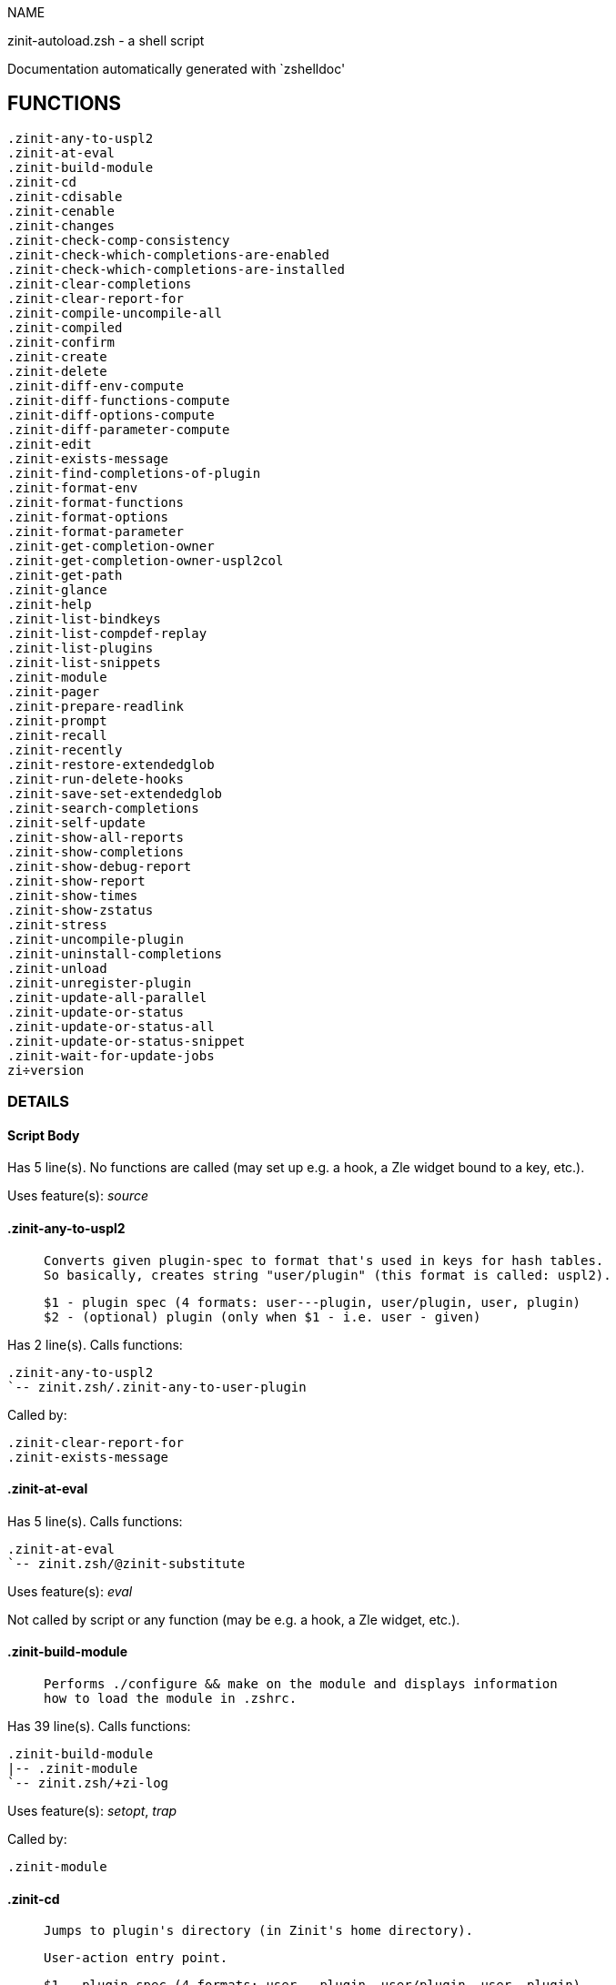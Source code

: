 
NAME

zinit-autoload.zsh - a shell script

Documentation automatically generated with `zshelldoc'

== FUNCTIONS
 .zinit-any-to-uspl2
 .zinit-at-eval
 .zinit-build-module
 .zinit-cd
 .zinit-cdisable
 .zinit-cenable
 .zinit-changes
 .zinit-check-comp-consistency
 .zinit-check-which-completions-are-enabled
 .zinit-check-which-completions-are-installed
 .zinit-clear-completions
 .zinit-clear-report-for
 .zinit-compile-uncompile-all
 .zinit-compiled
 .zinit-confirm
 .zinit-create
 .zinit-delete
 .zinit-diff-env-compute
 .zinit-diff-functions-compute
 .zinit-diff-options-compute
 .zinit-diff-parameter-compute
 .zinit-edit
 .zinit-exists-message
 .zinit-find-completions-of-plugin
 .zinit-format-env
 .zinit-format-functions
 .zinit-format-options
 .zinit-format-parameter
 .zinit-get-completion-owner
 .zinit-get-completion-owner-uspl2col
 .zinit-get-path
 .zinit-glance
 .zinit-help
 .zinit-list-bindkeys
 .zinit-list-compdef-replay
 .zinit-list-plugins
 .zinit-list-snippets
 .zinit-module
 .zinit-pager
 .zinit-prepare-readlink
 .zinit-prompt
 .zinit-recall
 .zinit-recently
 .zinit-restore-extendedglob
 .zinit-run-delete-hooks
 .zinit-save-set-extendedglob
 .zinit-search-completions
 .zinit-self-update
 .zinit-show-all-reports
 .zinit-show-completions
 .zinit-show-debug-report
 .zinit-show-report
 .zinit-show-times
 .zinit-show-zstatus
 .zinit-stress
 .zinit-uncompile-plugin
 .zinit-uninstall-completions
 .zinit-unload
 .zinit-unregister-plugin
 .zinit-update-all-parallel
 .zinit-update-or-status
 .zinit-update-or-status-all
 .zinit-update-or-status-snippet
 .zinit-wait-for-update-jobs
 zi÷version

=== DETAILS

==== Script Body

Has 5 line(s). No functions are called (may set up e.g. a hook, a Zle widget bound to a key, etc.).

Uses feature(s): _source_

==== .zinit-any-to-uspl2

____
 
 Converts given plugin-spec to format that's used in keys for hash tables.
 So basically, creates string "user/plugin" (this format is called: uspl2).
 
 $1 - plugin spec (4 formats: user---plugin, user/plugin, user, plugin)
 $2 - (optional) plugin (only when $1 - i.e. user - given)

____

Has 2 line(s). Calls functions:

 .zinit-any-to-uspl2
 `-- zinit.zsh/.zinit-any-to-user-plugin

Called by:

 .zinit-clear-report-for
 .zinit-exists-message

==== .zinit-at-eval

Has 5 line(s). Calls functions:

 .zinit-at-eval
 `-- zinit.zsh/@zinit-substitute

Uses feature(s): _eval_

Not called by script or any function (may be e.g. a hook, a Zle widget, etc.).

==== .zinit-build-module

____
 
 Performs ./configure && make on the module and displays information
 how to load the module in .zshrc.

____

Has 39 line(s). Calls functions:

 .zinit-build-module
 |-- .zinit-module
 `-- zinit.zsh/+zi-log

Uses feature(s): _setopt_, _trap_

Called by:

 .zinit-module

==== .zinit-cd

____
 
 Jumps to plugin's directory (in Zinit's home directory).
 
 User-action entry point.
 
 $1 - plugin spec (4 formats: user---plugin, user/plugin, user, plugin)
 $2 - plugin (only when $1 - i.e. user - given)

____

Has 15 line(s). Calls functions:

 .zinit-cd
 |-- .zinit-get-path
 |   `-- zinit.zsh/.zinit-get-object-path
 `-- zinit.zsh/+zi-log

Uses feature(s): _setopt_

Not called by script or any function (may be e.g. a hook, a Zle widget, etc.).

==== .zinit-cdisable

____
 
 Enables given installed completion.
 
 User-action entry point.
 
 $1 - e.g. "_mkdir" or "mkdir"

____

Has 30 line(s). Calls functions:

 .zinit-cdisable
 |-- .zinit-check-comp-consistency
 |-- .zinit-get-completion-owner-uspl2col
 |   |-- .zinit-get-completion-owner
 |   `-- zinit-side.zsh/.zinit-any-colorify-as-uspl2
 `-- .zinit-prepare-readlink

Called by:

 zinit.zsh/zinit

==== .zinit-cenable

____
 
 Disables given installed completion.
 
 User-action entry point.
 
 $1 - e.g. "_mkdir" or "mkdir"

____

Has 31 line(s). Calls functions:

 .zinit-cenable
 |-- .zinit-check-comp-consistency
 |-- .zinit-get-completion-owner-uspl2col
 |   |-- .zinit-get-completion-owner
 |   `-- zinit-side.zsh/.zinit-any-colorify-as-uspl2
 `-- .zinit-prepare-readlink

Called by:

 zinit.zsh/zinit

==== .zinit-changes

____
 
 Shows `git log` of given plugin.
 
 User-action entry point.
 
 $1 - plugin spec (4 formats: user---plugin, user/plugin, user, plugin)
 $2 - plugin (only when $1 - i.e. user - given)

____

Has 9 line(s). Calls functions:

 .zinit-changes
 |-- zinit-side.zsh/.zinit-exists-physically-message
 `-- zinit.zsh/.zinit-any-to-user-plugin

Not called by script or any function (may be e.g. a hook, a Zle widget, etc.).

==== .zinit-check-comp-consistency

____
 
 Zinit creates symlink for each installed completion.
 This function checks whether given completion (i.e.
 file like "_mkdir") is indeed a symlink. Backup file
 is a completion that is disabled - has the leading "_"
 removed.
 
 $1 - path to completion within plugin's directory
 $2 - path to backup file within plugin's directory

____

Has 11 line(s). Doesn't call other functions.

Called by:

 .zinit-cdisable
 .zinit-cenable

==== .zinit-check-which-completions-are-enabled

____
 
 For each argument that each should be a path to completion
 within a plugin's dir, it checks whether that completion
 is disabled - returns 0 or 1 on corresponding positions
 in reply.
 
 Uninstalled completions will be reported as "0"
 - i.e. disabled
 
 $1, ... - path to completion within plugin's directory

____

Has 11 line(s). Doesn't call other functions.

Called by:

 .zinit-show-report

==== .zinit-check-which-completions-are-installed

____
 
 For each argument that each should be a path to completion
 within a plugin's dir, it checks whether that completion
 is installed - returns 0 or 1 on corresponding positions
 in reply.
 
 $1, ... - path to completion within plugin's directory

____

Has 12 line(s). Doesn't call other functions.

Called by:

 .zinit-show-report

==== .zinit-clear-completions

____
 
 Delete stray and improper completions.
 
 Completions live even when plugin isn't loaded - if they are
 installed and enabled.
 
 User-action entry point.

____

Has 37 line(s). Calls functions:

 .zinit-clear-completions
 |-- .zinit-get-completion-owner
 |-- .zinit-prepare-readlink
 `-- zinit-side.zsh/.zinit-any-colorify-as-uspl2

Uses feature(s): _setopt_

Called by:

 zinit.zsh/.zinit-prepare-home
 zinit.zsh/zinit

==== .zinit-clear-report-for

____
 
 Clears all report data for given user/plugin. This is
 done by resetting all related global ZINIT_* hashes.
 
 $1 - plugin spec (4 formats: user---plugin, user/plugin, user, plugin)
 $2 - (optional) plugin (only when $1 - i.e. user - given)

____

Has 23 line(s). Calls functions:

 .zinit-clear-report-for
 `-- .zinit-any-to-uspl2
     `-- zinit.zsh/.zinit-any-to-user-plugin

Called by:

 .zinit-unload
 zinit-additional.zsh/.zinit-debug-clear

==== .zinit-compile-uncompile-all

____
 
 Compiles or uncompiles all existing (on disk) plugins.
 
 User-action entry point.

____

Has 23 line(s). Calls functions:

 .zinit-compile-uncompile-all
 |-- .zinit-uncompile-plugin
 |   |-- zinit-side.zsh/.zinit-any-colorify-as-uspl2
 |   `-- zinit.zsh/.zinit-any-to-user-plugin
 |-- zinit-install.zsh/.zinit-compile-plugin
 |-- zinit-side.zsh/.zinit-any-colorify-as-uspl2
 `-- zinit.zsh/.zinit-any-to-user-plugin

Uses feature(s): _setopt_

Called by:

 zinit.zsh/zinit

==== .zinit-compiled

____
 
 Displays list of plugins that are compiled.
 
 User-action entry point.

____

Has 26 line(s). Calls functions:

 .zinit-compiled
 |-- zinit-side.zsh/.zinit-any-colorify-as-uspl2
 `-- zinit.zsh/.zinit-any-to-user-plugin

Uses feature(s): _setopt_

Called by:

 zinit.zsh/zinit

==== .zinit-confirm

____
 
 Prints given question, waits for "y" key, evals
 given expression if "y" obtained
 
 $1 - question
 $2 - expression

____

Has 17 line(s). Calls functions:

 .zinit-confirm
 `-- zinit.zsh/+zi-log

Uses feature(s): _eval_, _read_

Not called by script or any function (may be e.g. a hook, a Zle widget, etc.).

==== .zinit-create

____
 
 Creates a plugin, also on Github (if not "_local/name" plugin).
 
 User-action entry point.
 
 $1 - (optional) plugin spec (4 formats: user---plugin, user/plugin, user, plugin)
 $2 - (optional) plugin (only when $1 - i.e. user - given)

____

Has 102 line(s). Calls functions:

 .zinit-create
 |-- zinit-side.zsh/.zinit-any-colorify-as-uspl2
 |-- zinit-side.zsh/.zinit-exists-physically
 `-- zinit.zsh/.zinit-any-to-user-plugin

Uses feature(s): _autoload_, _setopt_, _vared_

Not called by script or any function (may be e.g. a hook, a Zle widget, etc.).

==== .zinit-delete

____
 
 Deletes a plugin or snippet and related files and hooks.
 
 $1 - snippet url or plugin

____

Has 111 line(s). Calls functions:

 .zinit-delete
 |-- .zinit-prompt
 |-- .zinit-run-delete-hooks
 |   `-- zinit-side.zsh/.zinit-countdown
 |-- zinit-side.zsh/.zinit-compute-ice
 |-- zinit.zsh/+zi-log
 |-- zinit.zsh/.zinit-any-to-user-plugin
 `-- zinit.zsh/zinit

Uses feature(s): _setopt_, _zmodload_, _zparseopts_

Called by:

 zinit.zsh/zinit

==== .zinit-diff-env-compute

____
 
 Computes ZINIT_PATH, ZINIT_FPATH that hold (f)path components
 added by plugin. Uses data gathered earlier by .zinit-diff-env().
 
 $1 - user/plugin

____

Has 30 line(s). Doesn't call other functions.

Uses feature(s): _setopt_

Called by:

 .zinit-show-report
 .zinit-unload

==== .zinit-diff-functions-compute

____
 
 Computes FUNCTIONS that holds new functions added by plugin.
 Uses data gathered earlier by .zinit-diff-functions().
 
 $1 - user/plugin

____

Has 19 line(s). Doesn't call other functions.

Uses feature(s): _setopt_

Called by:

 .zinit-show-report
 .zinit-unload

==== .zinit-diff-options-compute

____
 
 Computes OPTIONS that holds options changed by plugin.
 Uses data gathered earlier by .zinit-diff-options().
 
 $1 - user/plugin

____

Has 17 line(s). Doesn't call other functions.

Uses feature(s): _setopt_

Called by:

 .zinit-show-report
 .zinit-unload

==== .zinit-diff-parameter-compute

____
 
 Computes ZINIT_PARAMETERS_PRE, ZINIT_PARAMETERS_POST that hold
 parameters created or changed (their type) by plugin. Uses
 data gathered earlier by .zinit-diff-parameter().
 
 $1 - user/plugin

____

Has 28 line(s). Doesn't call other functions.

Uses feature(s): _setopt_

Called by:

 .zinit-show-report
 .zinit-unload

==== .zinit-edit

____
 
 Runs $EDITOR on source of given plugin. If the variable is not
 set then defaults to `vim'.
 
 User-action entry point.
 
 $1 - plugin spec (4 formats: user---plugin, user/plugin, user, plugin)
 $2 - plugin (only when $1 - i.e. user - given)

____

Has 22 line(s). Calls functions:

 .zinit-edit
 `-- zinit-side.zsh/.zinit-compute-ice

Not called by script or any function (may be e.g. a hook, a Zle widget, etc.).

==== .zinit-exists-message

____
 
 Checks if plugin is loaded. Testable. Also outputs error
 message if plugin is not loaded.
 
 $1 - plugin spec (4 formats: user---plugin, user/plugin, user, plugin)
 $2 - (optional) plugin (only when $1 - i.e. user - given)

____

Has 7 line(s). Calls functions:

 .zinit-exists-message
 |-- .zinit-any-to-uspl2
 |   `-- zinit.zsh/.zinit-any-to-user-plugin
 `-- zinit-side.zsh/.zinit-any-colorify-as-uspl2

Called by:

 .zinit-show-report
 .zinit-unload

==== .zinit-find-completions-of-plugin

____
 
 Searches for completions owned by given plugin.
 Returns them in `reply' array.
 
 $1 - plugin spec (4 formats: user---plugin, user/plugin, user, plugin)
 $2 - plugin (only when $1 - i.e. user - given)

____

Has 6 line(s). Calls functions:

 .zinit-find-completions-of-plugin
 `-- zinit.zsh/.zinit-any-to-user-plugin

Uses feature(s): _setopt_

Called by:

 .zinit-show-report

==== .zinit-format-env

____
 
 Creates one-column text about FPATH or PATH elements
 added when given plugin was loaded.
 
 $1 - user/plugin (i.e. uspl2 format of plugin-spec)
 $2 - if 1, then examine PATH, if 2, then examine FPATH

____

Has 16 line(s). Doesn't call other functions.

Called by:

 .zinit-show-report

==== .zinit-format-functions

____
 
 Creates a one or two columns text with functions created
 by given plugin.
 
 $1 - user/plugin (i.e. uspl2 format of plugin-spec)

____

Has 36 line(s). Doesn't call other functions.

Called by:

 .zinit-show-report

==== .zinit-format-options

____
 
 Creates one-column text about options that changed when
 plugin "$1" was loaded.
 
 $1 - user/plugin (i.e. uspl2 format of plugin-spec)

____

Has 21 line(s). Calls functions:

 .zinit-format-options
 |-- .zinit-restore-extendedglob
 `-- .zinit-save-set-extendedglob

Called by:

 .zinit-show-report

==== .zinit-format-parameter

____
 
 Creates one column text that lists global parameters that
 changed when the given plugin was loaded.
 
 $1 - user/plugin (i.e. uspl2 format of plugin-spec)

____

Has 35 line(s). Doesn't call other functions.

Uses feature(s): _setopt_

Called by:

 .zinit-show-report

==== .zinit-get-completion-owner

____
 
 Returns "user---plugin" string (uspl1 format) of plugin that
 owns given completion.
 
 Both :A and readlink will be used, then readlink's output if
 results differ. Readlink might not be available.
 
 :A will read the link "twice" and give the final repository
 directory, possibly without username in the uspl format;
 readlink will read the link "once"
 
 $1 - absolute path to completion file (in COMPLETIONS_DIR)
 $2 - readlink command (":" or "readlink")

____

Has 22 line(s). Doesn't call other functions.

Uses feature(s): _setopt_

Called by:

 .zinit-clear-completions
 .zinit-get-completion-owner-uspl2col
 .zinit-show-completions

==== .zinit-get-completion-owner-uspl2col

____
 
 For shortening of code - returns colorized plugin name
 that owns given completion.
 
 $1 - absolute path to completion file (in COMPLETIONS_DIR)
 $2 - readlink command (":" or "readlink")

____

Has 2 line(s). Calls functions:

 .zinit-get-completion-owner-uspl2col
 |-- .zinit-get-completion-owner
 `-- zinit-side.zsh/.zinit-any-colorify-as-uspl2

Called by:

 .zinit-cdisable
 .zinit-cenable

==== .zinit-get-path

____
 
 Returns path of given ID-string, which may be a plugin-spec
 (like "user/plugin" or "user" "plugin"), an absolute path
 ("%" "/home/..." and also "%SNIPPETS/..." etc.), or a plugin
 nickname (i.e. id-as'' ice-mod), or a snippet nickname.

____

Has 8 line(s). Calls functions:

 .zinit-get-path
 `-- zinit.zsh/.zinit-get-object-path

Uses feature(s): _setopt_

Called by:

 .zinit-cd
 .zinit-uninstall-completions

==== .zinit-glance

____
 
 Shows colorized source code of plugin. Is able to use pygmentize,
 highlight, GNU source-highlight.
 
 User-action entry point.
 
 $1 - plugin spec (4 formats: user---plugin, user/plugin, user, plugin)
 $2 - plugin (only when $1 - i.e. user - given)

____

Has 39 line(s). Calls functions:

 .zinit-glance
 |-- .zinit-pager
 |-- zinit-side.zsh/.zinit-exists-physically-message
 |-- zinit-side.zsh/.zinit-first
 |-- zinit.zsh/+zi-log
 `-- zinit.zsh/.zinit-any-to-user-plugin

Not called by script or any function (may be e.g. a hook, a Zle widget, etc.).

==== .zinit-help

____
 
 Shows usage information.
 
 User-action entry point.

____

Has 64 line(s). Doesn't call other functions.

Called by:

 zinit.zsh/zinit

==== .zinit-list-bindkeys

Has 44 line(s). Calls functions:

 .zinit-list-bindkeys
 `-- zinit-side.zsh/.zinit-any-colorify-as-uspl2

Called by:

 zinit.zsh/zinit

==== .zinit-list-compdef-replay

____
 
 Shows recorded compdefs (called by plugins loaded earlier).
 Plugins often call `compdef' hoping for `compinit' being
 already ran. Zinit solves this by recording compdefs.
 
 User-action entry point.

____

Has 5 line(s). Doesn't call other functions.

Called by:

 zinit.zsh/zinit

==== .zinit-list-plugins

____
 
 Lists loaded plugins (subcommands list, lodaded)

____

Has 21 line(s). Calls functions:

 .zinit-list-plugins
 `-- zinit.zsh/+zi-log

Uses feature(s): _setopt_

Called by:

 zinit.zsh/zinit

==== .zinit-list-snippets

Has 20 line(s). Doesn't call other functions.

Uses feature(s): _setopt_

Called by:

 zinit.zsh/zinit

==== .zinit-module

____
 
 Function that has sub-commands passed as long-options (with two dashes, --).
 It's an attempt to plugin only this one function into `zinit' function
 defined in zinit.zsh, to not make this file longer than it's needed.

____

Has 24 line(s). Calls functions:

 .zinit-module
 `-- .zinit-build-module
     `-- zinit.zsh/+zi-log

Called by:

 .zinit-build-module
 zinit.zsh/Script-Body
 zinit.zsh/zinit

==== .zinit-pager

____
 
 BusyBox less lacks the -X and -i options, so it can use more

____

Has 14 line(s). Doesn't call other functions.

Uses feature(s): _setopt_

Called by:

 .zinit-glance
 .zinit-self-update
 .zinit-update-or-status

==== .zinit-prepare-readlink

____
 
 Prepares readlink command, used for establishing completion's owner.
 
 $REPLY = ":" or "readlink"

____

Has 4 line(s). Doesn't call other functions.

Uses feature(s): _type_

Called by:

 .zinit-cdisable
 .zinit-cenable
 .zinit-clear-completions
 .zinit-show-completions

==== .zinit-prompt

____
 
 Prompt user to confirm
 
 $1 - prompt
 
 $REPLY - 0 or 1

____

Has 4 line(s). Doesn't call other functions.

Uses feature(s): _read_

Called by:

 .zinit-delete

==== .zinit-recall

Has 38 line(s). Calls functions:

 .zinit-recall
 |-- zinit-side.zsh/.zinit-compute-ice
 `-- zinit.zsh/+zinit-deploy-message

Uses feature(s): _setopt_

Not called by script or any function (may be e.g. a hook, a Zle widget, etc.).

==== .zinit-recently

____
 
 Shows plugins that obtained commits in specified past time.
 
 User-action entry point.
 
 $1 - time spec, e.g. "1 week"

____

Has 28 line(s). Calls functions:

 .zinit-recently
 `-- zinit-side.zsh/.zinit-any-colorify-as-uspl2

Uses feature(s): _setopt_

Called by:

 zinit.zsh/zinit

==== .zinit-restore-extendedglob

____
 
 Restores extendedglob-option from state saved earlier.

____

Has 1 line(s). Doesn't call other functions.

Uses feature(s): _setopt_

Called by:

 .zinit-format-options
 .zinit-unload

==== .zinit-run-delete-hooks

Has 17 line(s). Calls functions:

 .zinit-run-delete-hooks
 `-- zinit-side.zsh/.zinit-countdown

Uses feature(s): _eval_

Called by:

 .zinit-delete

==== .zinit-save-set-extendedglob

____
 
 Enables extendedglob-option first saving if it was already
 enabled, for restoration of this state later.

____

Has 2 line(s). Doesn't call other functions.

Uses feature(s): _setopt_

Called by:

 .zinit-format-options
 .zinit-unload

==== .zinit-search-completions

____
 
 While .zinit-show-completions() shows what completions are
 installed, this functions searches through all plugin dirs
 showing what's available in general (for installation).
 
 User-action entry point.

____

Has 43 line(s). Calls functions:

 .zinit-search-completions
 `-- zinit-side.zsh/.zinit-any-colorify-as-uspl2

Uses feature(s): _setopt_

Called by:

 zinit.zsh/zinit

==== .zinit-self-update

____
 
 Updates Zinit code (does a git pull)

____

Has 42 line(s). Calls functions:

 .zinit-self-update
 |-- .zinit-pager
 |-- zinit.zsh/+zi-log
 `-- zinit.zsh/.zinit-get-mtime-into

Uses feature(s): _setopt_, _source_, _zcompile_

Called by:

 .zinit-update-or-status-all
 zinit.zsh/zinit

==== .zinit-show-all-reports

____
 
 Displays reports of all loaded plugins.
 
 User-action entry point.

____

Has 5 line(s). Calls functions:

 .zinit-show-all-reports
 `-- .zinit-show-report
     |-- .zinit-check-which-completions-are-enabled
     |-- .zinit-check-which-completions-are-installed
     |-- .zinit-diff-env-compute
     |-- .zinit-diff-functions-compute
     |-- .zinit-diff-options-compute
     |-- .zinit-diff-parameter-compute
     |-- .zinit-exists-message
     |   |-- .zinit-any-to-uspl2
     |   |   `-- zinit.zsh/.zinit-any-to-user-plugin
     |   `-- zinit-side.zsh/.zinit-any-colorify-as-uspl2
     |-- .zinit-find-completions-of-plugin
     |   `-- zinit.zsh/.zinit-any-to-user-plugin
     |-- .zinit-format-env
     |-- .zinit-format-functions
     |-- .zinit-format-options
     |   |-- .zinit-restore-extendedglob
     |   `-- .zinit-save-set-extendedglob
     |-- .zinit-format-parameter
     `-- zinit.zsh/.zinit-any-to-user-plugin

Called by:

 zinit.zsh/zinit

==== .zinit-show-completions

____
 
 Display installed (enabled and disabled), completions. Detect
 stray and improper ones.
 
 Completions live even when plugin isn't loaded - if they are
 installed and enabled.
 
 User-action entry point.

____

Has 72 line(s). Calls functions:

 .zinit-show-completions
 |-- .zinit-get-completion-owner
 |-- .zinit-prepare-readlink
 `-- zinit-side.zsh/.zinit-any-colorify-as-uspl2

Uses feature(s): _setopt_

Called by:

 zinit.zsh/zinit

==== .zinit-show-debug-report

____
 
 Displays dtrace report (data recorded in interactive session).
 
 User-action entry point.

____

Has 1 line(s). Calls functions:

 .zinit-show-debug-report
 `-- .zinit-show-report
     |-- .zinit-check-which-completions-are-enabled
     |-- .zinit-check-which-completions-are-installed
     |-- .zinit-diff-env-compute
     |-- .zinit-diff-functions-compute
     |-- .zinit-diff-options-compute
     |-- .zinit-diff-parameter-compute
     |-- .zinit-exists-message
     |   |-- .zinit-any-to-uspl2
     |   |   `-- zinit.zsh/.zinit-any-to-user-plugin
     |   `-- zinit-side.zsh/.zinit-any-colorify-as-uspl2
     |-- .zinit-find-completions-of-plugin
     |   `-- zinit.zsh/.zinit-any-to-user-plugin
     |-- .zinit-format-env
     |-- .zinit-format-functions
     |-- .zinit-format-options
     |   |-- .zinit-restore-extendedglob
     |   `-- .zinit-save-set-extendedglob
     |-- .zinit-format-parameter
     `-- zinit.zsh/.zinit-any-to-user-plugin

Not called by script or any function (may be e.g. a hook, a Zle widget, etc.).

==== .zinit-show-report

____
 
 Displays report of the plugin given.
 
 $1 - plugin spec (4 formats: user---plugin, user/plugin, user (+ plugin in $2), plugin)
 $2 - plugin (only when $1 - i.e. user - given)

____

Has 71 line(s). Calls functions:

 .zinit-show-report
 |-- .zinit-check-which-completions-are-enabled
 |-- .zinit-check-which-completions-are-installed
 |-- .zinit-diff-env-compute
 |-- .zinit-diff-functions-compute
 |-- .zinit-diff-options-compute
 |-- .zinit-diff-parameter-compute
 |-- .zinit-exists-message
 |   |-- .zinit-any-to-uspl2
 |   |   `-- zinit.zsh/.zinit-any-to-user-plugin
 |   `-- zinit-side.zsh/.zinit-any-colorify-as-uspl2
 |-- .zinit-find-completions-of-plugin
 |   `-- zinit.zsh/.zinit-any-to-user-plugin
 |-- .zinit-format-env
 |-- .zinit-format-functions
 |-- .zinit-format-options
 |   |-- .zinit-restore-extendedglob
 |   `-- .zinit-save-set-extendedglob
 |-- .zinit-format-parameter
 `-- zinit.zsh/.zinit-any-to-user-plugin

Uses feature(s): _setopt_

Called by:

 .zinit-show-all-reports
 .zinit-show-debug-report
 zinit-additional.zsh/.zinit-debug-report
 zinit.zsh/zinit

==== .zinit-show-times

____
 
 Shows loading times of all loaded plugins.
 
 User-action entry point.

____

Has 65 line(s). Calls functions:

 .zinit-show-times
 `-- zinit-side.zsh/.zinit-any-colorify-as-uspl2

Uses feature(s): _setopt_

Called by:

 zinit.zsh/zinit

==== .zinit-show-zstatus

____
 
 Shows Zinit status, i.e. number of loaded plugins,
 of available completions, etc.
 
 User-action entry point.

____

Has 47 line(s). Calls functions:

 .zinit-show-zstatus
 `-- zinit.zsh/+zi-log

Uses feature(s): _setopt_

Called by:

 zinit.zsh/zinit

==== .zinit-stress

____
 
 Compiles plugin with various options on and off to see
 how well the code is written. The options are:
 
 NO_SHORT_LOOPS, IGNORE_BRACES, IGNORE_CLOSE_BRACES, SH_GLOB,
 CSH_JUNKIE_QUOTES, NO_MULTI_FUNC_DEF.
 
 User-action entry point.
 
 $1 - plugin spec (4 formats: user---plugin, user/plugin, user, plugin)
 $2 - plugin (only when $1 - i.e. user - given)

____

Has 38 line(s). Calls functions:

 .zinit-stress
 |-- zinit-side.zsh/.zinit-exists-physically-message
 |-- zinit-side.zsh/.zinit-first
 `-- zinit.zsh/.zinit-any-to-user-plugin

Uses feature(s): _setopt_, _zcompile_

Not called by script or any function (may be e.g. a hook, a Zle widget, etc.).

==== .zinit-uncompile-plugin

____
 
 Uncompiles given plugin.
 
 User-action entry point.
 
 $1 - plugin spec (4 formats: user---plugin, user/plugin, user (+ plugin in $2), plugin)
 $2 - plugin (only when $1 - i.e. user - given)

____

Has 22 line(s). Calls functions:

 .zinit-uncompile-plugin
 |-- zinit-side.zsh/.zinit-any-colorify-as-uspl2
 `-- zinit.zsh/.zinit-any-to-user-plugin

Uses feature(s): _setopt_

Called by:

 .zinit-compile-uncompile-all
 zinit.zsh/zinit

==== .zinit-uninstall-completions

____
 
 Removes all completions of given plugin from Zshell (i.e. from FPATH).
 The FPATH is typically `~/.zinit/completions/'.
 
 $1 - plugin spec (4 formats: user---plugin, user/plugin, user, plugin)
 $2 - plugin (only when $1 - i.e. user - given)

____

Has 46 line(s). Calls functions:

 .zinit-uninstall-completions
 |-- .zinit-get-path
 |   `-- zinit.zsh/.zinit-get-object-path
 |-- zinit-install.zsh/.zinit-compinit
 |-- zinit-install.zsh/.zinit-forget-completion
 `-- zinit.zsh/+zi-log

Uses feature(s): _setopt_, _source_

Called by:

 zinit.zsh/zinit

==== .zinit-unload

____
 
 1. call the zsh plugin's standard *_plugin_unload function
 2. call the code provided by the zsh plugin's standard @zsh-plugin-run-at-update
 3. delete bindkeys (...)
 4. delete zstyles
 5. restore options
 6. remove aliases
 7. restore zle state
 8. unfunction functions (created by plugin)
 9. clean-up fpath and path
 10. delete created variables
 11. forget the plugin
 
 $1 - plugin spec (4 formats: user---plugin, user/plugin, user, plugin)
 $2 - plugin (only when $1 - i.e. user - given)

____

Has 385 line(s). Calls functions:

 .zinit-unload
 |-- .zinit-clear-report-for
 |   `-- .zinit-any-to-uspl2
 |       `-- zinit.zsh/.zinit-any-to-user-plugin
 |-- .zinit-diff-env-compute
 |-- .zinit-diff-functions-compute
 |-- .zinit-diff-options-compute
 |-- .zinit-diff-parameter-compute
 |-- .zinit-exists-message
 |   |-- .zinit-any-to-uspl2
 |   |   `-- zinit.zsh/.zinit-any-to-user-plugin
 |   `-- zinit-side.zsh/.zinit-any-colorify-as-uspl2
 |-- .zinit-restore-extendedglob
 |-- .zinit-save-set-extendedglob
 |-- .zinit-unregister-plugin
 |   `-- zinit.zsh/.zinit-any-to-user-plugin
 |-- zinit-additional.zsh/.zinit-debug-clear
 |-- zinit-side.zsh/.zinit-any-colorify-as-uspl2
 |-- zinit.zsh/+zi-log
 `-- zinit.zsh/.zinit-any-to-user-plugin

Uses feature(s): _alias_, _bindkey_, _eval_, _setopt_, _unalias_, _unfunction_, _zle_, _zstyle_

Called by:

 zinit-additional.zsh/.zinit-debug-revert
 zinit.zsh/.zinit-run-task
 zinit.zsh/zinit

==== .zinit-unregister-plugin

____
 
 Removes the plugin from ZINIT_REGISTERED_PLUGINS array and from the
 zsh_loaded_plugins array (managed according to the plugin standard)

____

Has 6 line(s). Calls functions:

 .zinit-unregister-plugin
 `-- zinit.zsh/.zinit-any-to-user-plugin

Called by:

 .zinit-unload

==== .zinit-update-all-parallel

Has 84 line(s). Calls functions:

 .zinit-update-all-parallel
 |-- .zinit-update-or-status
 |   |-- .zinit-pager
 |   |-- .zinit-update-or-status-snippet
 |   |   |-- zinit-install.zsh/.zinit-update-snippet
 |   |   `-- zinit-side.zsh/.zinit-compute-ice
 |   |-- zinit-install.zsh/.zinit-get-latest-gh-r-url-part
 |   |-- zinit-install.zsh/.zinit-setup-plugin-dir
 |   |-- zinit-side.zsh/.zinit-any-colorify-as-uspl2
 |   |-- zinit-side.zsh/.zinit-compute-ice
 |   |-- zinit-side.zsh/.zinit-exists-physically
 |   |-- zinit-side.zsh/.zinit-exists-physically-message
 |   |-- zinit-side.zsh/.zinit-store-ices
 |   |-- zinit-side.zsh/.zinit-two-paths
 |   |-- zinit.zsh/+zi-log
 |   |-- zinit.zsh/.zinit-any-to-user-plugin
 |   `-- zinit.zsh/.zinit-set-m-func
 |-- .zinit-update-or-status-snippet
 |   |-- zinit-install.zsh/.zinit-update-snippet
 |   `-- zinit-side.zsh/.zinit-compute-ice
 |-- .zinit-wait-for-update-jobs
 |   `-- zinit.zsh/+zi-log
 |-- zinit-side.zsh/.zinit-any-colorify-as-uspl2
 |-- zinit.zsh/+zi-log
 `-- zinit.zsh/.zinit-any-to-user-plugin

Uses feature(s): _setopt_

Called by:

 .zinit-update-or-status-all

==== .zinit-update-or-status

____
 
 Updates (git pull) or does `git status' for given plugin.
 
 User-action entry point.
 
 $1 - "status" for status, other for update
 $2 - plugin spec (4 formats: user---plugin, user/plugin, user (+ plugin in $2), plugin)
 $3 - plugin (only when $1 - i.e. user - given)

____

Has 325 line(s). Calls functions:

 .zinit-update-or-status
 |-- .zinit-pager
 |-- .zinit-update-or-status-snippet
 |   |-- zinit-install.zsh/.zinit-update-snippet
 |   `-- zinit-side.zsh/.zinit-compute-ice
 |-- zinit-install.zsh/.zinit-get-latest-gh-r-url-part
 |-- zinit-install.zsh/.zinit-setup-plugin-dir
 |-- zinit-side.zsh/.zinit-any-colorify-as-uspl2
 |-- zinit-side.zsh/.zinit-compute-ice
 |-- zinit-side.zsh/.zinit-exists-physically
 |-- zinit-side.zsh/.zinit-exists-physically-message
 |-- zinit-side.zsh/.zinit-store-ices
 |-- zinit-side.zsh/.zinit-two-paths
 |-- zinit.zsh/+zi-log
 |-- zinit.zsh/.zinit-any-to-user-plugin
 `-- zinit.zsh/.zinit-set-m-func

Uses feature(s): _kill_, _read_, _setopt_, _source_, _trap_, _wait_

Called by:

 .zinit-update-all-parallel
 .zinit-update-or-status-all
 zinit.zsh/zinit

==== .zinit-update-or-status-all

____
 
 Updates (git pull) or does `git status` for all existing plugins.
 This includes also plugins that are not loaded into Zsh (but exist
 on disk). Also updates (i.e. redownloads) snippets.
 
 User-action entry point.

____

Has 133 line(s). Calls functions:

 .zinit-update-or-status-all
 |-- .zinit-self-update
 |   |-- .zinit-pager
 |   |-- zinit.zsh/+zi-log
 |   `-- zinit.zsh/.zinit-get-mtime-into
 |-- .zinit-update-all-parallel
 |   |-- .zinit-update-or-status
 |   |   |-- .zinit-pager
 |   |   |-- .zinit-update-or-status-snippet
 |   |   |   |-- zinit-install.zsh/.zinit-update-snippet
 |   |   |   `-- zinit-side.zsh/.zinit-compute-ice
 |   |   |-- zinit-install.zsh/.zinit-get-latest-gh-r-url-part
 |   |   |-- zinit-install.zsh/.zinit-setup-plugin-dir
 |   |   |-- zinit-side.zsh/.zinit-any-colorify-as-uspl2
 |   |   |-- zinit-side.zsh/.zinit-compute-ice
 |   |   |-- zinit-side.zsh/.zinit-exists-physically
 |   |   |-- zinit-side.zsh/.zinit-exists-physically-message
 |   |   |-- zinit-side.zsh/.zinit-store-ices
 |   |   |-- zinit-side.zsh/.zinit-two-paths
 |   |   |-- zinit.zsh/+zi-log
 |   |   |-- zinit.zsh/.zinit-any-to-user-plugin
 |   |   `-- zinit.zsh/.zinit-set-m-func
 |   |-- .zinit-update-or-status-snippet
 |   |   |-- zinit-install.zsh/.zinit-update-snippet
 |   |   `-- zinit-side.zsh/.zinit-compute-ice
 |   |-- .zinit-wait-for-update-jobs
 |   |   `-- zinit.zsh/+zi-log
 |   |-- zinit-side.zsh/.zinit-any-colorify-as-uspl2
 |   |-- zinit.zsh/+zi-log
 |   `-- zinit.zsh/.zinit-any-to-user-plugin
 |-- .zinit-update-or-status
 |   |-- .zinit-pager
 |   |-- .zinit-update-or-status-snippet
 |   |   |-- zinit-install.zsh/.zinit-update-snippet
 |   |   `-- zinit-side.zsh/.zinit-compute-ice
 |   |-- zinit-install.zsh/.zinit-get-latest-gh-r-url-part
 |   |-- zinit-install.zsh/.zinit-setup-plugin-dir
 |   |-- zinit-side.zsh/.zinit-any-colorify-as-uspl2
 |   |-- zinit-side.zsh/.zinit-compute-ice
 |   |-- zinit-side.zsh/.zinit-exists-physically
 |   |-- zinit-side.zsh/.zinit-exists-physically-message
 |   |-- zinit-side.zsh/.zinit-store-ices
 |   |-- zinit-side.zsh/.zinit-two-paths
 |   |-- zinit.zsh/+zi-log
 |   |-- zinit.zsh/.zinit-any-to-user-plugin
 |   `-- zinit.zsh/.zinit-set-m-func
 |-- .zinit-update-or-status-snippet
 |   |-- zinit-install.zsh/.zinit-update-snippet
 |   `-- zinit-side.zsh/.zinit-compute-ice
 |-- zinit-install.zsh/.zinit-compinit
 |-- zinit-side.zsh/.zinit-any-colorify-as-uspl2
 |-- zinit.zsh/+zi-log
 |-- zinit.zsh/.zinit-any-to-user-plugin
 `-- zinit.zsh/.zinit-get-mtime-into

Uses feature(s): _setopt_, _source_

Called by:

 zinit.zsh/zinit

==== .zinit-update-or-status-snippet

____
 
 
 Implements update or status operation for snippet given by URL.
 
 $1 - "status" or "update"
 $2 - snippet URL

____

Has 34 line(s). Calls functions:

 .zinit-update-or-status-snippet
 |-- zinit-install.zsh/.zinit-update-snippet
 `-- zinit-side.zsh/.zinit-compute-ice

Uses feature(s): _source_

Called by:

 .zinit-update-all-parallel
 .zinit-update-or-status-all
 .zinit-update-or-status

==== .zinit-wait-for-update-jobs

Has 18 line(s). Calls functions:

 .zinit-wait-for-update-jobs
 `-- zinit.zsh/+zi-log

Uses feature(s): _wait_

Called by:

 .zinit-update-all-parallel

==== zi÷version

____
 
 Shows usage information.
 
 User-action entry point.

____

Has 2 line(s). Calls functions:

 zi÷version
 `-- zinit.zsh/+zi-log

Called by:

 zinit.zsh/zinit

